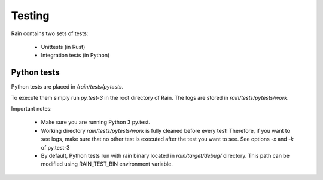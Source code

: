 
Testing
*******

Rain contains two sets of tests:

  * Unittests (in Rust)
  * Integration tests (in Python)


Python tests
============

Python tests are placed in `/rain/tests/pytests`.

To execute them simply run `py.test-3` in the root directory of Rain. The logs
are stored in `rain/tests/pytests/work`.

Important notes:

    * Make sure you are running Python 3 py.test.
    * Working directory `rain/tests/pytests/work` is fully cleaned before every test!
      Therefore, if you want to see logs, make sure that no other test is executed after
      the test you want to see. See options `-x` and `-k` of py.test-3
    * By default, Python tests run with rain binary located in `rain/target/debug/`
      directory. This path can be modified using RAIN_TEST_BIN environment variable.
